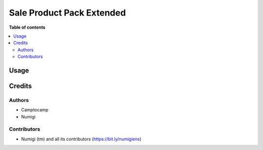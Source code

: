 ==========================
Sale Product Pack Extended
==========================



**Table of contents**

.. contents::
   :local:

Usage
=====



Credits
=======

Authors
~~~~~~~

* Camptocamp
* Numigi

Contributors
~~~~~~~~~~~~
* Numigi (tm) and all its contributors (https://bit.ly/numigiens)